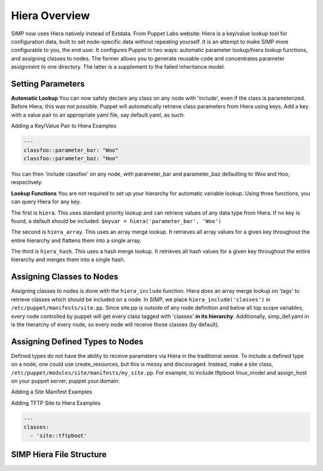 
.. _Hiera:

Hiera Overview
==============

SIMP now uses Hiera natively instead of Extdata. From Puppet Labs
website: Hiera is a key/value lookup tool for configuration data, built
to set node-specific data without repeating yourself. It is an attempt
to make SIMP more configurable to you, the end user. It configures
Puppet in two ways: automatic parameter lookup/hiera lookup functions,
and assigning classes to nodes. The former allows you to generate
reusable code and concentrates parameter assignment to one directory.
The latter is a supplement to the failed inheritance model.

Setting Parameters
------------------

**Automatic Lookup** You can now safely declare any class on any node
with 'include', even if the class is parameterized. Before Hiera, this was
not possible. Puppet will automatically retrieve class parameters from
Hiera using keys. Add a key with a value pair to an appropriate yaml
file, say default.yaml, as such:

Adding a Key/Value Pair to Hiera Examples

.. code-block:: xml

          ---
          classfoo::parameter_bar: "Woo"
          classfoo::parameter_baz: "Hoo"


You can then 'include classfoo' on any node, with parameter\_bar and
parameter\_baz defaulting to Woo and Hoo, respectively.

**Lookup Functions** You are not required to set up your hierarchy for
automatic variable lookup. Using three functions, you can query Hiera
for any key.

The first is ``hiera``. This uses standard priority lookup and can
retrieve values of any data type from Hiera. If no key is found, a
default should be included. ``$myvar = hiera('parameter_bar', 'Woo')``

The second is ``hiera_array``. This uses an array merge lookup. It
retrieves all array values for a given key throughout the entire
hierarchy and flattens them into a single array.

The third is ``hiera_hash``. This uses a hash merge lookup. It retrieves
all hash values for a given key throughout the entire hierarchy and
merges them into a single hash.

Assigning Classes to Nodes
--------------------------

Assigning classes to nodes is done with the ``hiera_include`` function.
Hiera does an array merge lookup on 'tags' to retrieve classes which
should be included on a node. In SIMP, we place
``hiera_include('classes')`` in ``/etc/puppet/manifests/site.pp``. Since
site.pp is outside of any node definition and below all top scope
variables, every node controlled by puppet will get every class tagged
with 'classes' **in its hierarchy**. Additionally, simp\_def.yaml in is
the hierarchy of every node, so every node will receive those classes
(by default).

Assigning Defined Types to Nodes
--------------------------------

Defined types do not have the ability to receive parameters via Hiera in
the traditional sense. To include a defined type on a node, one could
use create\_resources, but this is messy and discouraged. Instead, make a
site class, ``/etc/puppet/modules/site/manifests/my_site.pp``. For
example, to include tftpboot linux\_model and assign\_host on your
puppet server, puppet.your.domain:

Adding a Site Manifest Examples

.. only:: not simp_4

  .. code-block:: ruby

          # in /etc/puppet/environments/simp/modules/site/manifests/tftpboot.pp
          # Set KSSERVER statically or use Hiera for lookup

          class site::tftpboot {
            include 'tftpboot'

            tftpboot::linux_model { 'CentOS_RHEL_MAJOR_VERSION':
              kernel => 'centosRHEL_MAJOR_VERSION_x86_64/vmlinuz',
              initrd => 'centosRHEL_MAJOR_VERSION_x86_64/initrd.img',
              ks     => "http://KSSERVER/ks/pupclient_x86_64.cfg",
              extra  => 'ipappend 2'
            }

            tftpboot::assign_host { 'default': model => 'CentOS_RHEL_MAJOR_VERSION' }
          }

  Then, in ``/etc/puppetenvironments/simp/hieradata/hosts/puppet.your.domain.yaml``

.. only:: simp_4

  .. code-block:: ruby

          # in /etc/puppet/modules/site/manifests/tftpboot.pp
          # Set KSSERVER statically or use Hiera for lookup

          class site::tftpboot {
            include 'tftpboot'

            tftpboot::linux_model { 'CentOS_RHEL_MAJOR_VERSION':
              kernel => 'centosRHEL_MAJOR_VERSION_x86_64/vmlinuz',
              initrd => 'centosRHEL_MAJOR_VERSION_x86_64/initrd.img',
              ks     => "http://KSSERVER/ks/pupclient_x86_64.cfg",
              extra  => 'ipappend 2'
            }

            tftpboot::assign_host { 'default': model => 'CentOS_RHEL_MAJOR_VERSION' }
          }

  Then, in ``/etc/puppet/hieradata/hosts/puppet.your.domain.yaml``

Adding TFTP Site to Hiera Examples

.. code-block:: yaml

          ---
          classes:
            - 'site::tftpboot'


SIMP Hiera File Structure
-------------------------

.. only:: not simp_4

  - ``/etc/puppet/hiera.yaml`` Hiera's config file, used to control the
    hierarchy of your backends.
  - ``/etc/puppet/environments/simp/hieradata/`` Default location of the yaml files which
    contain your node data
  - ``/etc/puppet/environments/simp/hieradata/simp_classes.yaml`` The list of default classes
    to include on any SIMP system.
  - ``/etc/puppet/environments/simp/hieradata/simp_def.yaml`` Contains the variables needed to
    configure a working SIMP system. Modified by simp-config.
  - ``/etc/puppet/environments/simp/hieradata/hosts/`` By populating this directory with
    some.host.name.yaml file, you can assign parameters to host
    some.host.name
  - ``/etc/puppet/environments/simp/hieradata/domains/`` Same principal as hosts, but domain
    names.
  - ``/etc/puppet/manifests/`` Contains site.pp and all other node manifests.
    BE CAREFUL when modifying this directory, site.pp contains your globals.
    This directory can be used to supplement or even REPLACE Hiera, with
    nodes. Note that Hiera cannot regex hostnames to apply manifests, so a
    node manifest will have to be created here if you wish to have that
    ability.

.. only:: simp_4

  - ``/etc/puppet/hiera.yaml`` Hiera's config file, used to control the
    hierarchy of your backends.
  - ``/etc/puppet/hieradata/`` Default location of the yaml files which
    contain your node data
  - ``/etc/puppet/hieradata/simp_classes.yaml`` The list of default classes
    to include on any SIMP system.
  - ``/etc/puppet/hieradata/simp_def.yaml`` Contains the variables needed to
    configure a working SIMP system. Modified by simp-config.
  - ``/etc/puppet/hieradata/hosts/`` By populating this directory with
    some.host.name.yaml file, you can assign parameters to host
    some.host.name
  - ``/etc/puppet/hieradata/domains/`` Same principal as hosts, but domain
    names.
  - ``/etc/puppet/manifests/`` Contains site.pp and all other node manifests.
    BE CAREFUL when modifying this directory, site.pp contains your globals.
    This directory can be used to supplement or even REPLACE Hiera, with
    nodes. Note that Hiera cannot regex hostnames to apply manifests, so a
    node manifest will have to be created here if you wish to have that
    ability.

